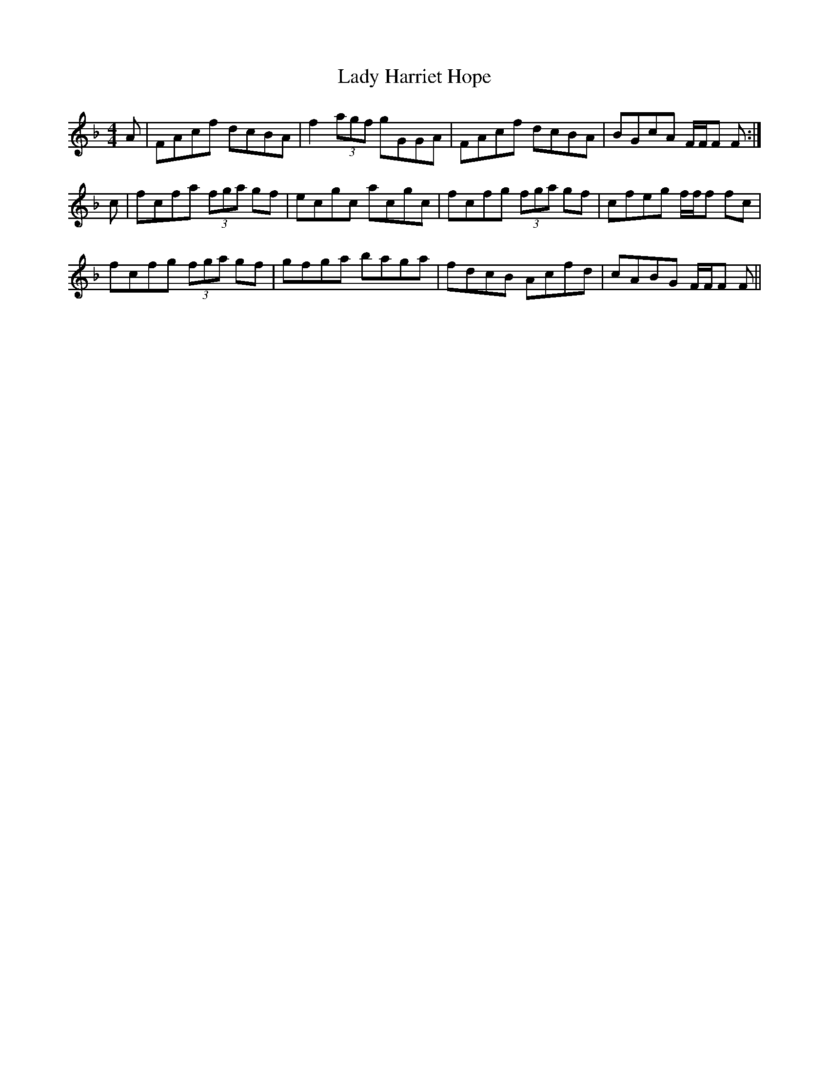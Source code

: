 X: 22537
T: Lady Harriet Hope
R: reel
M: 4/4
K: Fmajor
A|FAcf dcBA|f2 (3agf gGGA|FAcf dcBA|BGcA F/F/F F:|
c|fcfa (3fga gf|ecgc acgc|fcfg (3fga gf|cfeg f/f/f fc|
fcfg (3fga gf|gfga baga|fdcB Acfd|cABG F/F/F F||

